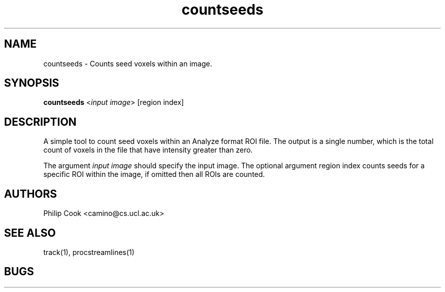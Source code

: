 .\" $Id: countseeds.1,v 1.2 2006/04/20 12:54:33 ucacdxa Exp $

.TH countseeds 1

.SH NAME
countseeds \- Counts seed voxels within an image.

.SH SYNOPSIS

.B countseeds \fR<\fIinput image\fR> [region index]

.SH DESCRIPTION

A simple tool to count seed voxels within an Analyze format ROI file. The output is a
single number, which is the total count of voxels in the file that have intensity greater
than zero.

The argument \fIinput image\fR should specify the input image. The optional argument
region index counts seeds for a specific ROI within the image, if omitted then all ROIs
are counted.

.SH "AUTHORS"
Philip Cook <camino@cs.ucl.ac.uk>

.SH "SEE ALSO"
track(1), procstreamlines(1)

.SH BUGS
